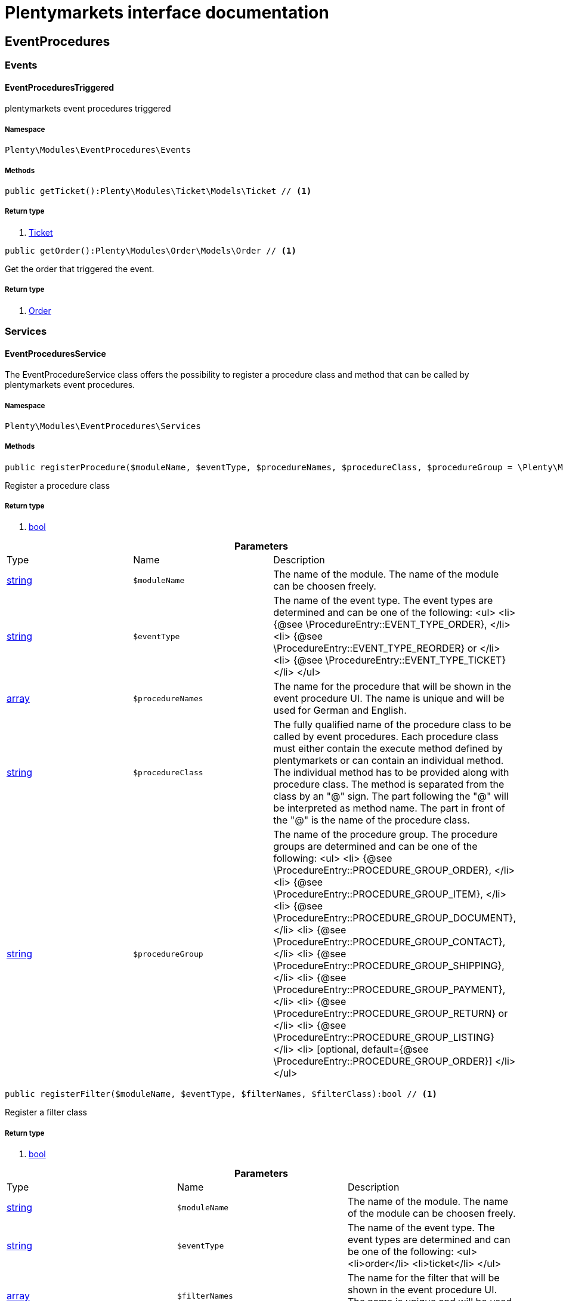 :table-caption!:
:example-caption!:
:source-highlighter: prettify
= Plentymarkets interface documentation


[[eventprocedures_eventprocedures]]
== EventProcedures

[[eventprocedures_eventprocedures_events]]
===  Events
==== EventProceduresTriggered

plentymarkets event procedures triggered



===== Namespace

`Plenty\Modules\EventProcedures\Events`






===== Methods

[source%nowrap, php]
----

public getTicket():Plenty\Modules\Ticket\Models\Ticket // <1>

----


    



===== Return type
    
<1> link:ticket#ticket_models_ticket[Ticket^]

    

[source%nowrap, php]
----

public getOrder():Plenty\Modules\Order\Models\Order // <1>

----


    
Get the order that triggered the event.


===== Return type
    
<1> link:order#order_models_order[Order^]

    

[[eventprocedures_eventprocedures_services]]
===  Services
==== EventProceduresService

The EventProcedureService class offers the possibility to register a procedure class and method that can be called by plentymarkets event procedures.



===== Namespace

`Plenty\Modules\EventProcedures\Services`






===== Methods

[source%nowrap, php]
----

public registerProcedure($moduleName, $eventType, $procedureNames, $procedureClass, $procedureGroup = \Plenty\Modules\EventProcedures\Services\Entries\ProcedureEntry::PROCEDURE_GROUP_ORDER):bool // <1>

----


    
Register a procedure class


===== Return type
    
<1> link:http://php.net/bool[bool^]
    

.*Parameters*
|===
|Type |Name |Description
|link:http://php.net/string[string^]
a|`$moduleName`
|The name of the module. The name of the module can be choosen freely.

|link:http://php.net/string[string^]
a|`$eventType`
|The name of the event type. The event types are determined and can be one of the following:
<ul>
<li> {@see \ProcedureEntry::EVENT_TYPE_ORDER}, </li>
        					<li> {@see \ProcedureEntry::EVENT_TYPE_REORDER} or </li>
<li> {@see \ProcedureEntry::EVENT_TYPE_TICKET} </li>
</ul>

|link:http://php.net/array[array^]
a|`$procedureNames`
|The name for the procedure that will be shown in the event procedure UI. The name is unique and will be used for German and English.

|link:http://php.net/string[string^]
a|`$procedureClass`
|The fully qualified name of the procedure class to be called by event procedures.
                   		Each procedure class must either contain the execute method defined by plentymarkets or can contain an individual method. The individual method has to be provided along with procedure class.
The method is separated from the class by an "@" sign. The part following the "@" will be interpreted as method name. The part in front of the "@" is the name of the procedure class.

|link:http://php.net/string[string^]
a|`$procedureGroup`
|The name of the procedure group. The procedure groups are determined and can be one of the following:
<ul>
<li> {@see \ProcedureEntry::PROCEDURE_GROUP_ORDER}, </li>
                   		<li> {@see \ProcedureEntry::PROCEDURE_GROUP_ITEM}, </li>
<li> {@see \ProcedureEntry::PROCEDURE_GROUP_DOCUMENT}, </li>
                   		<li> {@see \ProcedureEntry::PROCEDURE_GROUP_CONTACT}, </li>
<li> {@see \ProcedureEntry::PROCEDURE_GROUP_SHIPPING}, </li>
                   		<li> {@see \ProcedureEntry::PROCEDURE_GROUP_PAYMENT}, </li>
<li> {@see \ProcedureEntry::PROCEDURE_GROUP_RETURN} or </li>
<li> {@see \ProcedureEntry::PROCEDURE_GROUP_LISTING} </li>
<li> [optional, default={@see \ProcedureEntry::PROCEDURE_GROUP_ORDER}] </li>
</ul>
|===


[source%nowrap, php]
----

public registerFilter($moduleName, $eventType, $filterNames, $filterClass):bool // <1>

----


    
Register a filter class


===== Return type
    
<1> link:http://php.net/bool[bool^]
    

.*Parameters*
|===
|Type |Name |Description
|link:http://php.net/string[string^]
a|`$moduleName`
|The name of the module. The name of the module can be choosen freely.

|link:http://php.net/string[string^]
a|`$eventType`
|The name of the event type. The event types are determined and can be one of the following:
<ul>
<li>order</li>
<li>ticket</li>
</ul>

|link:http://php.net/array[array^]
a|`$filterNames`
|The name for the filter that will be shown in the event procedure UI. The name is unique and will be used for German and English.

|link:http://php.net/string[string^]
a|`$filterClass`
|The fully qualified name of the filter class to be called by event procedures.
                    	Each procedure class must either contain the accept method defined by plentymarkets or can contain an individual method. The individual method has to be provided along with procedure class.
The method is separated from the class by an "@" sign. The part following the "@" will be interpreted as method name. The part in front of the "@" is the name of the procedure class.
                        The method must return a boolean.
|===


[source%nowrap, php]
----

public registerTrigger($moduleName, $eventType, $triggerIdentifier, $triggerNames):bool // <1>

----


    
Register a trigger


===== Return type
    
<1> link:http://php.net/bool[bool^]
    

.*Parameters*
|===
|Type |Name |Description
|link:http://php.net/string[string^]
a|`$moduleName`
|The name of the module. The name of the module can be choosen freely.

|link:http://php.net/string[string^]
a|`$eventType`
|The name of the event type. The event types are determined and can be one of the following:
                       <ul>
<li> order </li>
                       </ul>

|link:http://php.net/string[string^]
a|`$triggerIdentifier`
|The identifier for the trigger that will be used to identify the trigger on fire. The identifier of the trigger can be choosen freely.

|link:http://php.net/array[array^]
a|`$triggerNames`
|The name for the trigger that will be shown in the event procedure UI. The name is unique and will be used for German and English.
|===


[source%nowrap, php]
----

public fireTrigger($orderId, $moduleName, $triggerIdentifier):void // <1>

----


    
Fire a trigger


===== Return type
    
<1> link:miscellaneous#miscellaneous__void[void^]

    

.*Parameters*
|===
|Type |Name |Description
|link:http://php.net/int[int^]
a|`$orderId`
|The id of the order for which the trigger is fired.

|link:http://php.net/string[string^]
a|`$moduleName`
|The name of the module. The name of the module given on register the trigger.

|link:http://php.net/string[string^]
a|`$triggerIdentifier`
|The identifier for the trigger given on register the trigger.
|===


[[eventprocedures_services]]
== Services

[[eventprocedures_services_entries]]
===  Entries
==== FilterEntry

The filter entry contains all information needed to use module filters in plentymarkets event procedures.



===== Namespace

`Plenty\Modules\EventProcedures\Services\Entries`






===== Methods

[source%nowrap, php]
----

public getModuleName():string // <1>

----


    



===== Return type
    
<1> link:http://php.net/string[string^]
    

[source%nowrap, php]
----

public setModuleName($moduleName):Plenty\Modules\EventProcedures\Services\Entries\FilterEntry // <1>

----


    



===== Return type
    
<1> link:eventprocedures#eventprocedures_entries_filterentry[FilterEntry^]

    

.*Parameters*
|===
|Type |Name |Description
|link:http://php.net/string[string^]
a|`$moduleName`
|
|===


[source%nowrap, php]
----

public getEventType():string // <1>

----


    



===== Return type
    
<1> link:http://php.net/string[string^]
    

[source%nowrap, php]
----

public setEventType($eventType):Plenty\Modules\EventProcedures\Services\Entries\FilterEntry // <1>

----


    



===== Return type
    
<1> link:eventprocedures#eventprocedures_entries_filterentry[FilterEntry^]

    

.*Parameters*
|===
|Type |Name |Description
|link:http://php.net/string[string^]
a|`$eventType`
|
|===


[source%nowrap, php]
----

public getFilterNames():array // <1>

----


    



===== Return type
    
<1> link:http://php.net/array[array^]
    

[source%nowrap, php]
----

public setFilterNames($filterNames):Plenty\Modules\EventProcedures\Services\Entries\FilterEntry // <1>

----


    



===== Return type
    
<1> link:eventprocedures#eventprocedures_entries_filterentry[FilterEntry^]

    

.*Parameters*
|===
|Type |Name |Description
|link:http://php.net/array[array^]
a|`$filterNames`
|
|===


[source%nowrap, php]
----

public getFilterClass():string // <1>

----


    



===== Return type
    
<1> link:http://php.net/string[string^]
    

[source%nowrap, php]
----

public setFilterClass($filterClass):Plenty\Modules\EventProcedures\Services\Entries\FilterEntry // <1>

----


    



===== Return type
    
<1> link:eventprocedures#eventprocedures_entries_filterentry[FilterEntry^]

    

.*Parameters*
|===
|Type |Name |Description
|link:http://php.net/string[string^]
a|`$filterClass`
|
|===



==== ProcedureEntry

The procedure entry contains all information needed to use module procedures in plentymarkets event procedures.



===== Namespace

`Plenty\Modules\EventProcedures\Services\Entries`






===== Methods

[source%nowrap, php]
----

public getModuleName():string // <1>

----


    
Get the


===== Return type
    
<1> link:http://php.net/string[string^]
    

[source%nowrap, php]
----

public setModuleName($moduleName):Plenty\Modules\EventProcedures\Services\Entries\ProcedureEntry // <1>

----


    
Set the


===== Return type
    
<1> link:eventprocedures#eventprocedures_entries_procedureentry[ProcedureEntry^]

    

.*Parameters*
|===
|Type |Name |Description
|link:http://php.net/string[string^]
a|`$moduleName`
|
|===


[source%nowrap, php]
----

public getEventType():string // <1>

----


    
Get the


===== Return type
    
<1> link:http://php.net/string[string^]
    

[source%nowrap, php]
----

public setEventType($eventType):Plenty\Modules\EventProcedures\Services\Entries\ProcedureEntry // <1>

----


    
Set the


===== Return type
    
<1> link:eventprocedures#eventprocedures_entries_procedureentry[ProcedureEntry^]

    

.*Parameters*
|===
|Type |Name |Description
|link:http://php.net/string[string^]
a|`$eventType`
|
|===


[source%nowrap, php]
----

public getProcedureNames():array // <1>

----


    
Get the


===== Return type
    
<1> link:http://php.net/array[array^]
    

[source%nowrap, php]
----

public setProcedureNames($procedureNames):Plenty\Modules\EventProcedures\Services\Entries\ProcedureEntry // <1>

----


    
Set the


===== Return type
    
<1> link:eventprocedures#eventprocedures_entries_procedureentry[ProcedureEntry^]

    

.*Parameters*
|===
|Type |Name |Description
|link:http://php.net/array[array^]
a|`$procedureNames`
|
|===


[source%nowrap, php]
----

public getProcedureGroup():string // <1>

----


    
Get the


===== Return type
    
<1> link:http://php.net/string[string^]
    

[source%nowrap, php]
----

public setProcedureGroup($procedureGroup):Plenty\Modules\EventProcedures\Services\Entries\ProcedureEntry // <1>

----


    
Set the


===== Return type
    
<1> link:eventprocedures#eventprocedures_entries_procedureentry[ProcedureEntry^]

    

.*Parameters*
|===
|Type |Name |Description
|link:http://php.net/string[string^]
a|`$procedureGroup`
|
|===


[source%nowrap, php]
----

public getProcedureClass():string // <1>

----


    
Get the


===== Return type
    
<1> link:http://php.net/string[string^]
    

[source%nowrap, php]
----

public setProcedureClass($procedureClass):Plenty\Modules\EventProcedures\Services\Entries\ProcedureEntry // <1>

----


    
Set the


===== Return type
    
<1> link:eventprocedures#eventprocedures_entries_procedureentry[ProcedureEntry^]

    

.*Parameters*
|===
|Type |Name |Description
|link:http://php.net/string[string^]
a|`$procedureClass`
|
|===



==== TriggerEntry

The trigger entry contains all information needed to use module triggers in plentymarkets event procedures.



===== Namespace

`Plenty\Modules\EventProcedures\Services\Entries`






===== Methods

[source%nowrap, php]
----

public getModuleName():string // <1>

----


    



===== Return type
    
<1> link:http://php.net/string[string^]
    

[source%nowrap, php]
----

public setModuleName($moduleName):Plenty\Modules\EventProcedures\Services\Entries\TriggerEntry // <1>

----


    



===== Return type
    
<1> link:eventprocedures#eventprocedures_entries_triggerentry[TriggerEntry^]

    

.*Parameters*
|===
|Type |Name |Description
|link:http://php.net/string[string^]
a|`$moduleName`
|
|===


[source%nowrap, php]
----

public getEventType():string // <1>

----


    



===== Return type
    
<1> link:http://php.net/string[string^]
    

[source%nowrap, php]
----

public setEventType($eventType):Plenty\Modules\EventProcedures\Services\Entries\TriggerEntry // <1>

----


    



===== Return type
    
<1> link:eventprocedures#eventprocedures_entries_triggerentry[TriggerEntry^]

    

.*Parameters*
|===
|Type |Name |Description
|link:http://php.net/string[string^]
a|`$eventType`
|
|===


[source%nowrap, php]
----

public getTriggerIdentifier():string // <1>

----


    



===== Return type
    
<1> link:http://php.net/string[string^]
    

[source%nowrap, php]
----

public setTriggerIdentifier($triggerIdentifier):Plenty\Modules\EventProcedures\Services\Entries\TriggerEntry // <1>

----


    



===== Return type
    
<1> link:eventprocedures#eventprocedures_entries_triggerentry[TriggerEntry^]

    

.*Parameters*
|===
|Type |Name |Description
|link:http://php.net/string[string^]
a|`$triggerIdentifier`
|
|===


[source%nowrap, php]
----

public getTriggerNames():array // <1>

----


    



===== Return type
    
<1> link:http://php.net/array[array^]
    

[source%nowrap, php]
----

public setTriggerNames($triggerNames):Plenty\Modules\EventProcedures\Services\Entries\TriggerEntry // <1>

----


    



===== Return type
    
<1> link:eventprocedures#eventprocedures_entries_triggerentry[TriggerEntry^]

    

.*Parameters*
|===
|Type |Name |Description
|link:http://php.net/array[array^]
a|`$triggerNames`
|
|===


[source%nowrap, php]
----

public getTrigger():int // <1>

----


    



===== Return type
    
<1> link:http://php.net/int[int^]
    


